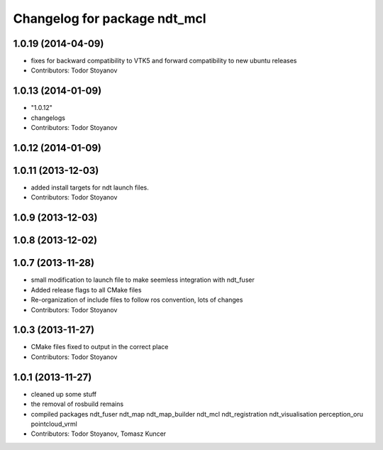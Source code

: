 ^^^^^^^^^^^^^^^^^^^^^^^^^^^^^
Changelog for package ndt_mcl
^^^^^^^^^^^^^^^^^^^^^^^^^^^^^

1.0.19 (2014-04-09)
-------------------
* fixes for backward compatibility to VTK5 and forward compatibility to new ubuntu releases
* Contributors: Todor Stoyanov

1.0.13 (2014-01-09)
-------------------
* "1.0.12"
* changelogs
* Contributors: Todor Stoyanov

1.0.12 (2014-01-09)
-------------------

1.0.11 (2013-12-03)
-------------------
* added install targets for ndt launch files.
* Contributors: Todor Stoyanov

1.0.9 (2013-12-03)
------------------

1.0.8 (2013-12-02)
------------------

1.0.7 (2013-11-28)
------------------
* small modification to launch file to make seemless integration with ndt_fuser
* Added release flags to all CMake files
* Re-organization of include files to follow ros convention, lots of changes
* Contributors: Todor Stoyanov

1.0.3 (2013-11-27)
------------------
* CMake files fixed to output in the correct place
* Contributors: Todor Stoyanov

1.0.1 (2013-11-27)
------------------
* cleaned up some stuff
* the removal of rosbuild remains
* compiled packages ndt_fuser  ndt_map  ndt_map_builder  ndt_mcl  ndt_registration  ndt_visualisation  perception_oru  pointcloud_vrml
* Contributors: Todor Stoyanov, Tomasz Kuncer

